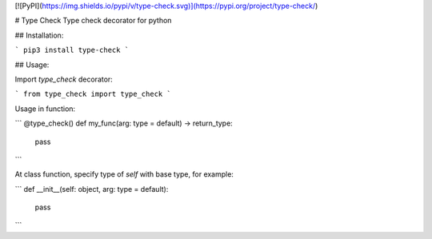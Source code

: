 [![PyPI](https://img.shields.io/pypi/v/type-check.svg)](https://pypi.org/project/type-check/)

# Type Check
Type check decorator for python

## Installation:

```
pip3 install type-check
```

## Usage:

Import `type_check` decorator:

```
from type_check import type_check
```

Usage in function:

```
@type_check()
def my_func(arg: type = default) -> return_type:
    pass
```

At class function, specify type of `self` with base type, for example:

```
def __init__(self: object, arg: type = default):
    pass
```


